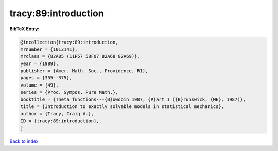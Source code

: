 tracy:89:introduction
=====================

.. :cite:t:`tracy:89:introduction`

.. bibliography:: ../../All.bib

**BibTeX Entry:**

.. code-block:: bibtex

   @incollection{tracy:89:introduction,
   mrnumber = {1013141},
   mrclass = {82A05 (11P57 58F07 82A68 82A69)},
   year = {1989},
   publisher = {Amer. Math. Soc., Providence, RI},
   pages = {355--375},
   volume = {49},
   series = {Proc. Sympos. Pure Math.},
   booktitle = {Theta functions---{B}owdoin 1987, {P}art 1 ({B}runswick, {ME}, 1987)},
   title = {Introduction to exactly solvable models in statistical mechanics},
   author = {Tracy, Craig A.},
   ID = {tracy:89:introduction},
   }

`Back to index <../index>`_
